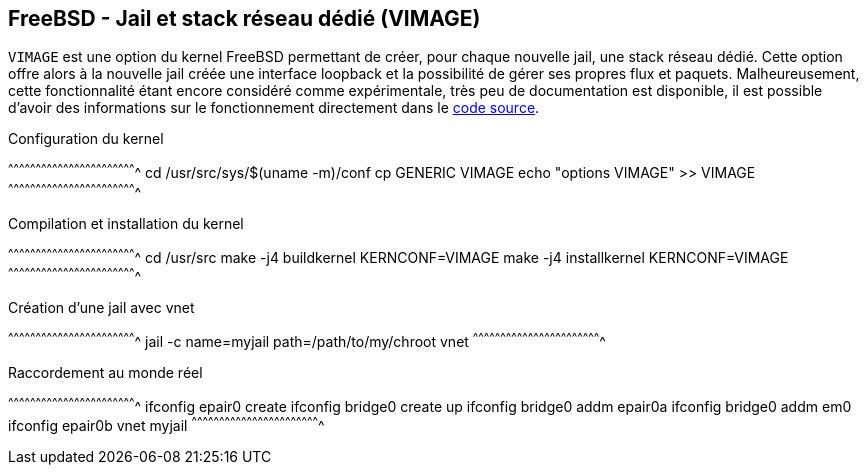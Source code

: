 == FreeBSD - Jail et stack réseau dédié (VIMAGE)

`VIMAGE` est une option du kernel FreeBSD permettant de créer, pour
chaque nouvelle jail, une stack réseau dédié. Cette option offre alors
à la nouvelle jail créée une interface loopback et la possibilité de
gérer ses propres flux et paquets. Malheureusement, cette
fonctionnalité étant encore considéré comme expérimentale, très peu de
documentation est disponible, il est possible d'avoir des informations
sur le fonctionnement directement dans le
https://svnweb.freebsd.org/base/releng/10.3/sys/net/vnet.c?revision=296373&view=markup[code
source].

.Configuration du kernel
[sh]
^^^^^^^^^^^^^^^^^^^^^^^^^^^^^^^^^^^^^^^^^^^^^^^^^^^^^^^^^^^^^^^^^^^^^^
cd /usr/src/sys/$(uname -m)/conf
cp GENERIC VIMAGE
echo "options VIMAGE" >> VIMAGE
^^^^^^^^^^^^^^^^^^^^^^^^^^^^^^^^^^^^^^^^^^^^^^^^^^^^^^^^^^^^^^^^^^^^^^

.Compilation et installation du kernel
[sh]
^^^^^^^^^^^^^^^^^^^^^^^^^^^^^^^^^^^^^^^^^^^^^^^^^^^^^^^^^^^^^^^^^^^^^^
cd /usr/src
make -j4 buildkernel KERNCONF=VIMAGE
make -j4 installkernel KERNCONF=VIMAGE
^^^^^^^^^^^^^^^^^^^^^^^^^^^^^^^^^^^^^^^^^^^^^^^^^^^^^^^^^^^^^^^^^^^^^^

.Création d'une jail avec vnet
[sh]
^^^^^^^^^^^^^^^^^^^^^^^^^^^^^^^^^^^^^^^^^^^^^^^^^^^^^^^^^^^^^^^^^^^^^^
jail -c name=myjail path=/path/to/my/chroot vnet
^^^^^^^^^^^^^^^^^^^^^^^^^^^^^^^^^^^^^^^^^^^^^^^^^^^^^^^^^^^^^^^^^^^^^^

.Raccordement au monde réel
[sh]
^^^^^^^^^^^^^^^^^^^^^^^^^^^^^^^^^^^^^^^^^^^^^^^^^^^^^^^^^^^^^^^^^^^^^^
ifconfig epair0 create
ifconfig bridge0 create up
ifconfig bridge0 addm epair0a
ifconfig bridge0 addm em0
ifconfig epair0b vnet myjail
^^^^^^^^^^^^^^^^^^^^^^^^^^^^^^^^^^^^^^^^^^^^^^^^^^^^^^^^^^^^^^^^^^^^^^

